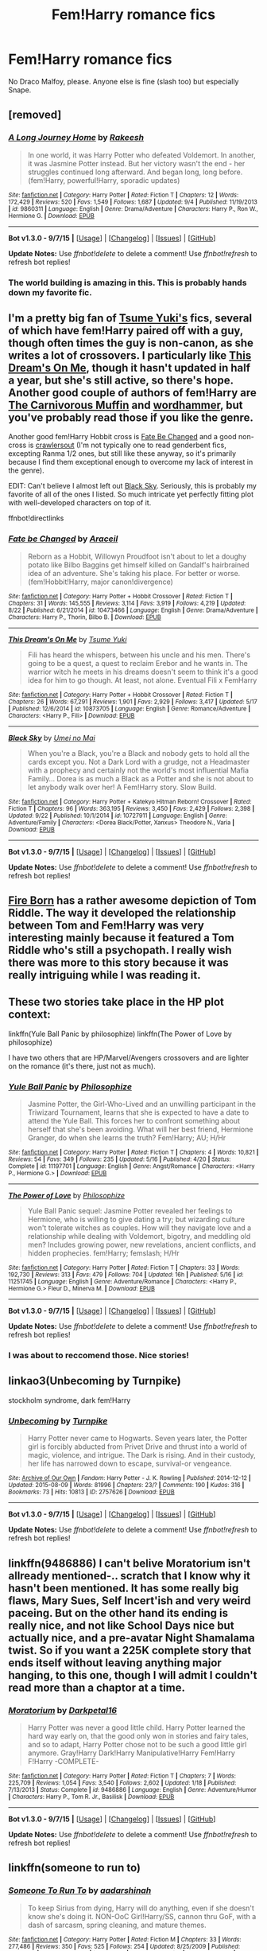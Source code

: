 #+TITLE: Fem!Harry romance fics

* Fem!Harry romance fics
:PROPERTIES:
:Score: 12
:DateUnix: 1443830771.0
:DateShort: 2015-Oct-03
:FlairText: Request
:END:
No Draco Malfoy, please. Anyone else is fine (slash too) but especially Snape.


** [removed]
:PROPERTIES:
:Score: 10
:DateUnix: 1443856517.0
:DateShort: 2015-Oct-03
:END:

*** [[http://www.fanfiction.net/s/9860311/1/][*/A Long Journey Home/*]] by [[https://www.fanfiction.net/u/236698/Rakeesh][/Rakeesh/]]

#+begin_quote
  In one world, it was Harry Potter who defeated Voldemort. In another, it was Jasmine Potter instead. But her victory wasn't the end - her struggles continued long afterward. And began long, long before. (fem!Harry, powerful!Harry, sporadic updates)
#+end_quote

^{/Site/: [[http://www.fanfiction.net/][fanfiction.net]] *|* /Category/: Harry Potter *|* /Rated/: Fiction T *|* /Chapters/: 12 *|* /Words/: 172,429 *|* /Reviews/: 520 *|* /Favs/: 1,549 *|* /Follows/: 1,687 *|* /Updated/: 9/4 *|* /Published/: 11/19/2013 *|* /id/: 9860311 *|* /Language/: English *|* /Genre/: Drama/Adventure *|* /Characters/: Harry P., Ron W., Hermione G. *|* /Download/: [[http://www.p0ody-files.com/ff_to_ebook/mobile/makeEpub.php?id=9860311][EPUB]]}

--------------

*Bot v1.3.0 - 9/7/15* *|* [[[https://github.com/tusing/reddit-ffn-bot/wiki/Usage][Usage]]] | [[[https://github.com/tusing/reddit-ffn-bot/wiki/Changelog][Changelog]]] | [[[https://github.com/tusing/reddit-ffn-bot/issues/][Issues]]] | [[[https://github.com/tusing/reddit-ffn-bot/][GitHub]]]

*Update Notes:* Use /ffnbot!delete/ to delete a comment! Use /ffnbot!refresh/ to refresh bot replies!
:PROPERTIES:
:Author: FanfictionBot
:Score: 3
:DateUnix: 1443856564.0
:DateShort: 2015-Oct-03
:END:


*** The world building is amazing in this. This is probably hands down my favorite fic.
:PROPERTIES:
:Score: 2
:DateUnix: 1443965379.0
:DateShort: 2015-Oct-04
:END:


** I'm a pretty big fan of [[https://m.fanfiction.net/u/2221413/Tsume-Yuki][Tsume Yuki's]] fics, several of which have fem!Harry paired off with a guy, though often times the guy is non-canon, as she writes a lot of crossovers. I particularly like [[https://m.fanfiction.net/s/10873705/1/This-Dream-s-On-Me][This Dream's On Me]], though it hasn't updated in half a year, but she's still active, so there's hope. Another good couple of authors of fem!Harry are [[https://m.fanfiction.net/u/1318815/The-Carnivorous-Muffin][The Carnivorous Muffin]] and [[https://m.fanfiction.net/u/1485356/wordhammer][wordhammer]], but you've probably read those if you like the genre.

Another good fem!Harry Hobbit cross is [[https://m.fanfiction.net/s/10473466/1/Fate-be-Changed][Fate Be Changed]] and a good non-cross is [[https://m.fanfiction.net/s/10942056/1/crawlersout][crawlersout]] (I'm not typically one to read genderbent fics, excepting Ranma 1/2 ones, but still like these anyway, so it's primarily because I find them exceptional enough to overcome my lack of interest in the genre).

EDIT: Can't believe I almost left out [[https://m.fanfiction.net/s/10727911/1/Black-Sky][Black Sky]]. Seriously, this is probably my favorite of all of the ones I listed. So much intricate yet perfectly fitting plot with well-developed characters on top of it.

ffnbot!directlinks
:PROPERTIES:
:Author: Co-miNb
:Score: 3
:DateUnix: 1443835376.0
:DateShort: 2015-Oct-03
:END:

*** [[http://www.fanfiction.net/s/10473466/1/][*/Fate be Changed/*]] by [[https://www.fanfiction.net/u/241121/Araceil][/Araceil/]]

#+begin_quote
  Reborn as a Hobbit, Willowyn Proudfoot isn't about to let a doughy potato like Bilbo Baggins get himself killed on Gandalf's hairbrained idea of an adventure. She's taking his place. For better or worse. (fem!Hobbit!Harry, major canon!divergence)
#+end_quote

^{/Site/: [[http://www.fanfiction.net/][fanfiction.net]] *|* /Category/: Harry Potter + Hobbit Crossover *|* /Rated/: Fiction T *|* /Chapters/: 31 *|* /Words/: 145,555 *|* /Reviews/: 3,114 *|* /Favs/: 3,919 *|* /Follows/: 4,219 *|* /Updated/: 8/22 *|* /Published/: 6/21/2014 *|* /id/: 10473466 *|* /Language/: English *|* /Genre/: Drama/Adventure *|* /Characters/: Harry P., Thorin, Bilbo B. *|* /Download/: [[http://www.p0ody-files.com/ff_to_ebook/mobile/makeEpub.php?id=10473466][EPUB]]}

--------------

[[http://www.fanfiction.net/s/10873705/1/][*/This Dream's On Me/*]] by [[https://www.fanfiction.net/u/2221413/Tsume-Yuki][/Tsume Yuki/]]

#+begin_quote
  Fili has heard the whispers, between his uncle and his men. There's going to be a quest, a quest to reclaim Erebor and he wants in. The warrior witch he meets in his dreams doesn't seem to think it's a good idea for him to go though. At least, not alone. Eventual Fili x FemHarry
#+end_quote

^{/Site/: [[http://www.fanfiction.net/][fanfiction.net]] *|* /Category/: Harry Potter + Hobbit Crossover *|* /Rated/: Fiction T *|* /Chapters/: 26 *|* /Words/: 67,291 *|* /Reviews/: 1,901 *|* /Favs/: 2,929 *|* /Follows/: 3,417 *|* /Updated/: 5/17 *|* /Published/: 12/6/2014 *|* /id/: 10873705 *|* /Language/: English *|* /Genre/: Romance/Adventure *|* /Characters/: <Harry P., Fili> *|* /Download/: [[http://www.p0ody-files.com/ff_to_ebook/mobile/makeEpub.php?id=10873705][EPUB]]}

--------------

[[http://www.fanfiction.net/s/10727911/1/][*/Black Sky/*]] by [[https://www.fanfiction.net/u/2648391/Umei-no-Mai][/Umei no Mai/]]

#+begin_quote
  When you're a Black, you're a Black and nobody gets to hold all the cards except you. Not a Dark Lord with a grudge, not a Headmaster with a prophecy and certainly not the world's most influential Mafia Family... Dorea is as much a Black as a Potter and she is not about to let anybody walk over her! A Fem!Harry story. Slow Build.
#+end_quote

^{/Site/: [[http://www.fanfiction.net/][fanfiction.net]] *|* /Category/: Harry Potter + Katekyo Hitman Reborn! Crossover *|* /Rated/: Fiction T *|* /Chapters/: 96 *|* /Words/: 363,195 *|* /Reviews/: 3,450 *|* /Favs/: 2,429 *|* /Follows/: 2,398 *|* /Updated/: 9/22 *|* /Published/: 10/1/2014 *|* /id/: 10727911 *|* /Language/: English *|* /Genre/: Adventure/Family *|* /Characters/: <Dorea Black/Potter, Xanxus> Theodore N., Varia *|* /Download/: [[http://www.p0ody-files.com/ff_to_ebook/mobile/makeEpub.php?id=10727911][EPUB]]}

--------------

*Bot v1.3.0 - 9/7/15* *|* [[[https://github.com/tusing/reddit-ffn-bot/wiki/Usage][Usage]]] | [[[https://github.com/tusing/reddit-ffn-bot/wiki/Changelog][Changelog]]] | [[[https://github.com/tusing/reddit-ffn-bot/issues/][Issues]]] | [[[https://github.com/tusing/reddit-ffn-bot/][GitHub]]]

*Update Notes:* Use /ffnbot!delete/ to delete a comment! Use /ffnbot!refresh/ to refresh bot replies!
:PROPERTIES:
:Author: FanfictionBot
:Score: 2
:DateUnix: 1443847128.0
:DateShort: 2015-Oct-03
:END:


** [[https://www.fanfiction.net/s/9081608/1/Fire-Born][Fire Born]] has a rather awesome depiction of Tom Riddle. The way it developed the relationship between Tom and Fem!Harry was very interesting mainly because it featured a Tom Riddle who's still a psychopath. I really wish there was more to this story because it was really intriguing while I was reading it.
:PROPERTIES:
:Author: AraelStannis
:Score: 3
:DateUnix: 1443839780.0
:DateShort: 2015-Oct-03
:END:


** These two stories take place in the HP plot context:

linkffn(Yule Ball Panic by philosophize) linkffn(The Power of Love by philosophize)

I have two others that are HP/Marvel/Avengers crossovers and are lighter on the romance (it's there, just not as much).
:PROPERTIES:
:Author: philosophize
:Score: 3
:DateUnix: 1443838856.0
:DateShort: 2015-Oct-03
:END:

*** [[http://www.fanfiction.net/s/11197701/1/][*/Yule Ball Panic/*]] by [[https://www.fanfiction.net/u/4752228/Philosophize][/Philosophize/]]

#+begin_quote
  Jasmine Potter, the Girl-Who-Lived and an unwilling participant in the Triwizard Tournament, learns that she is expected to have a date to attend the Yule Ball. This forces her to confront something about herself that she's been avoiding. What will her best friend, Hermione Granger, do when she learns the truth? Fem!Harry; AU; H/Hr
#+end_quote

^{/Site/: [[http://www.fanfiction.net/][fanfiction.net]] *|* /Category/: Harry Potter *|* /Rated/: Fiction T *|* /Chapters/: 4 *|* /Words/: 10,821 *|* /Reviews/: 54 *|* /Favs/: 349 *|* /Follows/: 235 *|* /Updated/: 5/16 *|* /Published/: 4/20 *|* /Status/: Complete *|* /id/: 11197701 *|* /Language/: English *|* /Genre/: Angst/Romance *|* /Characters/: <Harry P., Hermione G.> *|* /Download/: [[http://www.p0ody-files.com/ff_to_ebook/mobile/makeEpub.php?id=11197701][EPUB]]}

--------------

[[http://www.fanfiction.net/s/11251745/1/][*/The Power of Love/*]] by [[https://www.fanfiction.net/u/4752228/Philosophize][/Philosophize/]]

#+begin_quote
  Yule Ball Panic sequel: Jasmine Potter revealed her feelings to Hermione, who is willing to give dating a try; but wizarding culture won't tolerate witches as couples. How will they navigate love and a relationship while dealing with Voldemort, bigotry, and meddling old men? Includes growing power, new revelations, ancient conflicts, and hidden prophecies. fem!Harry; femslash; H/Hr
#+end_quote

^{/Site/: [[http://www.fanfiction.net/][fanfiction.net]] *|* /Category/: Harry Potter *|* /Rated/: Fiction T *|* /Chapters/: 33 *|* /Words/: 192,730 *|* /Reviews/: 313 *|* /Favs/: 479 *|* /Follows/: 704 *|* /Updated/: 16h *|* /Published/: 5/16 *|* /id/: 11251745 *|* /Language/: English *|* /Genre/: Adventure/Romance *|* /Characters/: <Harry P., Hermione G.> Fleur D., Minerva M. *|* /Download/: [[http://www.p0ody-files.com/ff_to_ebook/mobile/makeEpub.php?id=11251745][EPUB]]}

--------------

*Bot v1.3.0 - 9/7/15* *|* [[[https://github.com/tusing/reddit-ffn-bot/wiki/Usage][Usage]]] | [[[https://github.com/tusing/reddit-ffn-bot/wiki/Changelog][Changelog]]] | [[[https://github.com/tusing/reddit-ffn-bot/issues/][Issues]]] | [[[https://github.com/tusing/reddit-ffn-bot/][GitHub]]]

*Update Notes:* Use /ffnbot!delete/ to delete a comment! Use /ffnbot!refresh/ to refresh bot replies!
:PROPERTIES:
:Author: FanfictionBot
:Score: 2
:DateUnix: 1443838878.0
:DateShort: 2015-Oct-03
:END:


*** I was about to reccomend those. Nice stories!
:PROPERTIES:
:Author: Starfox5
:Score: 2
:DateUnix: 1443860539.0
:DateShort: 2015-Oct-03
:END:


** linkao3(Unbecoming by Turnpike)

stockholm syndrome, dark fem!Harry
:PROPERTIES:
:Author: jsohp080
:Score: 3
:DateUnix: 1443860722.0
:DateShort: 2015-Oct-03
:END:

*** [[http://archiveofourown.org/works/2757626][*/Unbecoming/*]] by [[http://archiveofourown.org/users/Turnpike/pseuds/Turnpike][/Turnpike/]]

#+begin_quote
  Harry Potter never came to Hogwarts. Seven years later, the Potter girl is forcibly abducted from Privet Drive and thrust into a world of magic, violence, and intrigue. The Dark is rising. And in their custody, her life has narrowed down to escape, survival-or vengeance.
#+end_quote

^{/Site/: [[http://www.archiveofourown.org/][Archive of Our Own]] *|* /Fandom/: Harry Potter - J. K. Rowling *|* /Published/: 2014-12-12 *|* /Updated/: 2015-08-09 *|* /Words/: 81996 *|* /Chapters/: 23/? *|* /Comments/: 190 *|* /Kudos/: 316 *|* /Bookmarks/: 73 *|* /Hits/: 10813 *|* /ID/: 2757626 *|* /Download/: [[http://archiveofourown.org/][EPUB]]}

--------------

*Bot v1.3.0 - 9/7/15* *|* [[[https://github.com/tusing/reddit-ffn-bot/wiki/Usage][Usage]]] | [[[https://github.com/tusing/reddit-ffn-bot/wiki/Changelog][Changelog]]] | [[[https://github.com/tusing/reddit-ffn-bot/issues/][Issues]]] | [[[https://github.com/tusing/reddit-ffn-bot/][GitHub]]]

*Update Notes:* Use /ffnbot!delete/ to delete a comment! Use /ffnbot!refresh/ to refresh bot replies!
:PROPERTIES:
:Author: FanfictionBot
:Score: 1
:DateUnix: 1443860819.0
:DateShort: 2015-Oct-03
:END:


** linkffn(9486886) I can't belive Moratorium isn't allready mentioned-.. scratch that I know why it hasn't been mentioned. It has some really big flaws, Mary Sues, Self Incert'ish and very weird paceing. But on the other hand its ending is really nice, and not like School Days nice but actually nice, and a pre-avatar Night Shamalama twist. So if you want a 225K complete story that ends itself without leaving anything major hanging, to this one, though I will admit I couldn't read more than a chaptor at a time.
:PROPERTIES:
:Author: KayanRider
:Score: 3
:DateUnix: 1443958762.0
:DateShort: 2015-Oct-04
:END:

*** [[http://www.fanfiction.net/s/9486886/1/][*/Moratorium/*]] by [[https://www.fanfiction.net/u/2697189/Darkpetal16][/Darkpetal16/]]

#+begin_quote
  Harry Potter was never a good little child. Harry Potter learned the hard way early on, that the good only won in stories and fairy tales, and so to adapt, Harry Potter chose not to be such a good little girl anymore. Gray!Harry Dark!Harry Manipulative!Harry Fem!Harry F!Harry -COMPLETE-
#+end_quote

^{/Site/: [[http://www.fanfiction.net/][fanfiction.net]] *|* /Category/: Harry Potter *|* /Rated/: Fiction T *|* /Chapters/: 7 *|* /Words/: 225,709 *|* /Reviews/: 1,054 *|* /Favs/: 3,540 *|* /Follows/: 2,602 *|* /Updated/: 1/18 *|* /Published/: 7/13/2013 *|* /Status/: Complete *|* /id/: 9486886 *|* /Language/: English *|* /Genre/: Adventure/Humor *|* /Characters/: Harry P., Tom R. Jr., Basilisk *|* /Download/: [[http://www.p0ody-files.com/ff_to_ebook/mobile/makeEpub.php?id=9486886][EPUB]]}

--------------

*Bot v1.3.0 - 9/7/15* *|* [[[https://github.com/tusing/reddit-ffn-bot/wiki/Usage][Usage]]] | [[[https://github.com/tusing/reddit-ffn-bot/wiki/Changelog][Changelog]]] | [[[https://github.com/tusing/reddit-ffn-bot/issues/][Issues]]] | [[[https://github.com/tusing/reddit-ffn-bot/][GitHub]]]

*Update Notes:* Use /ffnbot!delete/ to delete a comment! Use /ffnbot!refresh/ to refresh bot replies!
:PROPERTIES:
:Author: FanfictionBot
:Score: 1
:DateUnix: 1443958780.0
:DateShort: 2015-Oct-04
:END:


** linkffn(someone to run to)
:PROPERTIES:
:Author: Riversz
:Score: 2
:DateUnix: 1443867845.0
:DateShort: 2015-Oct-03
:END:

*** [[http://www.fanfiction.net/s/4831537/1/][*/Someone To Run To/*]] by [[https://www.fanfiction.net/u/1241597/aadarshinah][/aadarshinah/]]

#+begin_quote
  To keep Sirius from dying, Harry will do anything, even if she doesn't know she's doing it. NON-OoC Girl!Harry/SS, cannon thru GoF, with a dash of sarcasm, spring cleaning, and mature themes.
#+end_quote

^{/Site/: [[http://www.fanfiction.net/][fanfiction.net]] *|* /Category/: Harry Potter *|* /Rated/: Fiction M *|* /Chapters/: 33 *|* /Words/: 277,486 *|* /Reviews/: 350 *|* /Favs/: 525 *|* /Follows/: 254 *|* /Updated/: 8/25/2009 *|* /Published/: 1/31/2009 *|* /Status/: Complete *|* /id/: 4831537 *|* /Language/: English *|* /Genre/: Romance *|* /Characters/: Harry P., Severus S. *|* /Download/: [[http://www.p0ody-files.com/ff_to_ebook/mobile/makeEpub.php?id=4831537][EPUB]]}

--------------

*Bot v1.3.0 - 9/7/15* *|* [[[https://github.com/tusing/reddit-ffn-bot/wiki/Usage][Usage]]] | [[[https://github.com/tusing/reddit-ffn-bot/wiki/Changelog][Changelog]]] | [[[https://github.com/tusing/reddit-ffn-bot/issues/][Issues]]] | [[[https://github.com/tusing/reddit-ffn-bot/][GitHub]]]

*Update Notes:* Use /ffnbot!delete/ to delete a comment! Use /ffnbot!refresh/ to refresh bot replies!
:PROPERTIES:
:Author: FanfictionBot
:Score: 2
:DateUnix: 1443867904.0
:DateShort: 2015-Oct-03
:END:


** linkffn(7793520)

Girl in War. There is a Draco/Rose (fem!Harry) relationship in there.
:PROPERTIES:
:Author: Abyranss
:Score: 2
:DateUnix: 1443878105.0
:DateShort: 2015-Oct-03
:END:

*** [[http://www.fanfiction.net/s/7793520/1/][*/Girl in the War/*]] by [[https://www.fanfiction.net/u/1125018/astridfire][/astridfire/]]

#+begin_quote
  Who says you can't fight evil and be pretty? A Girl!Harry AU, starting with Rose Potter's first year at Hogwarts.
#+end_quote

^{/Site/: [[http://www.fanfiction.net/][fanfiction.net]] *|* /Category/: Harry Potter *|* /Rated/: Fiction M *|* /Chapters/: 24 *|* /Words/: 152,215 *|* /Reviews/: 836 *|* /Favs/: 1,734 *|* /Follows/: 1,968 *|* /Updated/: 8/1 *|* /Published/: 1/31/2012 *|* /id/: 7793520 *|* /Language/: English *|* /Genre/: Romance/Adventure *|* /Characters/: Harry P., Draco M. *|* /Download/: [[http://www.p0ody-files.com/ff_to_ebook/mobile/makeEpub.php?id=7793520][EPUB]]}

--------------

*Bot v1.3.0 - 9/7/15* *|* [[[https://github.com/tusing/reddit-ffn-bot/wiki/Usage][Usage]]] | [[[https://github.com/tusing/reddit-ffn-bot/wiki/Changelog][Changelog]]] | [[[https://github.com/tusing/reddit-ffn-bot/issues/][Issues]]] | [[[https://github.com/tusing/reddit-ffn-bot/][GitHub]]]

*Update Notes:* Use /ffnbot!delete/ to delete a comment! Use /ffnbot!refresh/ to refresh bot replies!
:PROPERTIES:
:Author: FanfictionBot
:Score: 1
:DateUnix: 1443878145.0
:DateShort: 2015-Oct-03
:END:


** I'm surprised that linkffn(A butterfly Effect by SlyGoddess) is not mentioned, it's one of the female harry I enjoyed the most up until now together with linkffn(Alexandra Potter by Taure)
:PROPERTIES:
:Author: AnthropAntor
:Score: 2
:DateUnix: 1443900080.0
:DateShort: 2015-Oct-03
:END:

*** [[http://www.fanfiction.net/s/8299839/1/][*/Alexandra Potter/*]] by [[https://www.fanfiction.net/u/883762/Taure][/Taure/]]

#+begin_quote
  First year fem!Harry AU. Alexandra Potter has finally come to Hogwarts, where she will meet new friends and discover a world of magic. But will an escalating rivalry threaten all that she's built? Character-driven story, lots of world building. No canon rehash, no bashing.
#+end_quote

^{/Site/: [[http://www.fanfiction.net/][fanfiction.net]] *|* /Category/: Harry Potter *|* /Rated/: Fiction M *|* /Chapters/: 14 *|* /Words/: 119,036 *|* /Reviews/: 398 *|* /Favs/: 767 *|* /Follows/: 712 *|* /Updated/: 1/23/2014 *|* /Published/: 7/8/2012 *|* /Status/: Complete *|* /id/: 8299839 *|* /Language/: English *|* /Characters/: Harry P., Albus D., Susan B., OC *|* /Download/: [[http://www.p0ody-files.com/ff_to_ebook/mobile/makeEpub.php?id=8299839][EPUB]]}

--------------

[[http://www.fanfiction.net/s/6008512/1/][*/A Butterfly Effect/*]] by [[https://www.fanfiction.net/u/468338/SlyGoddess][/SlyGoddess/]]

#+begin_quote
  A simple choice: today or tomorrow? Conceived a day earlier, a heroine, not a hero, is born. With every step, with every waking breath, Harriet Lily Potter rewrites history. But is the world truly ready to be rewritten? Does Ginny Weasley fully comprehend what it might mean to befriend this lonely, love-starved girl? - Femslash&Het - H/G main - Full summary inside -BACK FROM HIATUS
#+end_quote

^{/Site/: [[http://www.fanfiction.net/][fanfiction.net]] *|* /Category/: Harry Potter *|* /Rated/: Fiction M *|* /Chapters/: 28 *|* /Words/: 450,130 *|* /Reviews/: 1,380 *|* /Favs/: 1,201 *|* /Follows/: 1,327 *|* /Updated/: 2/20/2013 *|* /Published/: 5/29/2010 *|* /id/: 6008512 *|* /Language/: English *|* /Genre/: Adventure/Romance *|* /Characters/: Harry P., Ginny W. *|* /Download/: [[http://www.p0ody-files.com/ff_to_ebook/mobile/makeEpub.php?id=6008512][EPUB]]}

--------------

*Bot v1.3.0 - 9/7/15* *|* [[[https://github.com/tusing/reddit-ffn-bot/wiki/Usage][Usage]]] | [[[https://github.com/tusing/reddit-ffn-bot/wiki/Changelog][Changelog]]] | [[[https://github.com/tusing/reddit-ffn-bot/issues/][Issues]]] | [[[https://github.com/tusing/reddit-ffn-bot/][GitHub]]]

*Update Notes:* Use /ffnbot!delete/ to delete a comment! Use /ffnbot!refresh/ to refresh bot replies!
:PROPERTIES:
:Author: FanfictionBot
:Score: 2
:DateUnix: 1443900103.0
:DateShort: 2015-Oct-03
:END:


** [deleted]
:PROPERTIES:
:Score: 2
:DateUnix: 1443900685.0
:DateShort: 2015-Oct-03
:END:

*** [[http://www.fanfiction.net/s/8615605/1/][*/The Never-ending Road/*]] by [[https://www.fanfiction.net/u/3117309/laventadorn][/laventadorn/]]

#+begin_quote
  AU. When Lily died, Snape removed his heart and replaced it with a steel trap. But rescuing her daughter from the Dursleys in the summer of '92 is the first step on a long road to discovering this is less true than he'd thought. A girl!Harry story, starting in Chamber of Secrets and continuing through Deathly Hallows. Future Snape/Harriet.
#+end_quote

^{/Site/: [[http://www.fanfiction.net/][fanfiction.net]] *|* /Category/: Harry Potter *|* /Rated/: Fiction M *|* /Chapters/: 87 *|* /Words/: 565,277 *|* /Reviews/: 2,374 *|* /Favs/: 1,151 *|* /Follows/: 1,278 *|* /Updated/: 5/21 *|* /Published/: 10/16/2012 *|* /id/: 8615605 *|* /Language/: English *|* /Characters/: Harry P., Severus S. *|* /Download/: [[http://www.p0ody-files.com/ff_to_ebook/mobile/makeEpub.php?id=8615605][EPUB]]}

--------------

*Bot v1.3.0 - 9/7/15* *|* [[[https://github.com/tusing/reddit-ffn-bot/wiki/Usage][Usage]]] | [[[https://github.com/tusing/reddit-ffn-bot/wiki/Changelog][Changelog]]] | [[[https://github.com/tusing/reddit-ffn-bot/issues/][Issues]]] | [[[https://github.com/tusing/reddit-ffn-bot/][GitHub]]]

*Update Notes:* Use /ffnbot!delete/ to delete a comment! Use /ffnbot!refresh/ to refresh bot replies!
:PROPERTIES:
:Author: FanfictionBot
:Score: 3
:DateUnix: 1443900774.0
:DateShort: 2015-Oct-03
:END:


** linkffn(11486857)

Not romance just yet, but it will be. This is my story.

If the bot won't work, here is the link: [[https://www.fanfiction.net/s/11486857/1/Rose-Lily-Potter-Metamorphmagus-Who-Lived]]
:PROPERTIES:
:Author: SoulxxBondz
:Score: 2
:DateUnix: 1443904154.0
:DateShort: 2015-Oct-03
:END:


** This might fit the bill as well: linkffn(8175132)
:PROPERTIES:
:Author: Starfox5
:Score: 2
:DateUnix: 1443860577.0
:DateShort: 2015-Oct-03
:END:

*** [[http://www.fanfiction.net/s/8175132/1/][*/Jamie Evans and Fate's Fool/*]] by [[https://www.fanfiction.net/u/699762/The-Mad-Mad-Reviewer][/The Mad Mad Reviewer/]]

#+begin_quote
  Harry Potter stepped back in time with enough plans to deal with just about everything fate could throw at him. He forgot one problem: He's fate's chewtoy. Mentions of rape, sex, unholy vengeance, and venomous squirrels. Reposted after takedown!
#+end_quote

^{/Site/: [[http://www.fanfiction.net/][fanfiction.net]] *|* /Category/: Harry Potter *|* /Rated/: Fiction M *|* /Chapters/: 12 *|* /Words/: 77,208 *|* /Reviews/: 363 *|* /Favs/: 1,780 *|* /Follows/: 573 *|* /Published/: 6/2/2012 *|* /Status/: Complete *|* /id/: 8175132 *|* /Language/: English *|* /Genre/: Adventure/Family *|* /Characters/: <Harry P., N. Tonks> *|* /Download/: [[http://www.p0ody-files.com/ff_to_ebook/mobile/makeEpub.php?id=8175132][EPUB]]}

--------------

*Bot v1.3.0 - 9/7/15* *|* [[[https://github.com/tusing/reddit-ffn-bot/wiki/Usage][Usage]]] | [[[https://github.com/tusing/reddit-ffn-bot/wiki/Changelog][Changelog]]] | [[[https://github.com/tusing/reddit-ffn-bot/issues/][Issues]]] | [[[https://github.com/tusing/reddit-ffn-bot/][GitHub]]]

*Update Notes:* Use /ffnbot!delete/ to delete a comment! Use /ffnbot!refresh/ to refresh bot replies!
:PROPERTIES:
:Author: FanfictionBot
:Score: 1
:DateUnix: 1443860618.0
:DateShort: 2015-Oct-03
:END:


** I post this often, but the Severus' Rose series has a pretty prominent fem!Harry/Fred bit going on. Completed years 1 through 7 with an unfinished postwar sequel. Not for Snape haters though.

On my phone now so can't be arsed to link, but it's on ffnet anyway.
:PROPERTIES:
:Score: 1
:DateUnix: 1443898286.0
:DateShort: 2015-Oct-03
:END:
